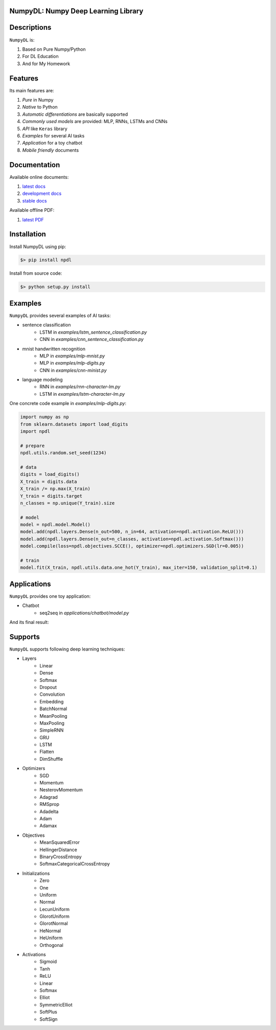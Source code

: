 
.. image:: https://readthedocs.org/projects/numpydl/badge/
    :target: http://numpydl.readthedocs.org/en/latest/

.. image:: https://img.shields.io/badge/license-MIT-blue.svg
    :target: https://github.com/oujago/NumpyDL/blob/master/LICENSE

.. image:: https://api.travis-ci.org/oujago/NumpyDL.svg
    :target: https://travis-ci.org/oujago/NumpyDL

.. image:: https://coveralls.io/repos/github/oujago/NumpyDL/badge.svg
    :target: https://coveralls.io/github/oujago/NumpyDL

.. image:: https://badge.fury.io/py/npdl.svg
    :target: https://badge.fury.io/py/npdl

.. image:: https://img.shields.io/badge/python-3.5-blue.svg
    :target: https://pypi.python.org/pypi/npdl

.. image:: https://img.shields.io/badge/python-3.6-blue.svg
    :target: https://pypi.python.org/pypi/npdl

.. https://codeclimate.com/github/oujago/NumpyDL/badges/gpa.svg
   :target: https://codeclimate.com/github/oujago/NumpyDL

.. image:: https://codeclimate.com/github/oujago/NumpyDL/badges/issue_count.svg
   :target: https://codeclimate.com/github/oujago/NumpyDL

.. image:: https://img.shields.io/github/issues/oujago/NumpyDL.svg
   :target: https://github.com/oujago/NumpyDL

.. image:: https://zenodo.org/badge/83100910.svg
   :target: https://zenodo.org/badge/latestdoi/83100910



NumpyDL: Numpy Deep Learning Library
====================================

Descriptions
============

``NumpyDL`` is:

1. Based on Pure Numpy/Python
2. For DL Education
3. And for My Homework


Features
========

Its main features are:

1. *Pure* in Numpy
2. *Native* to Python
3. *Automatic differentiations* are basically supported
4. *Commonly used models* are provided: MLP, RNNs, LSTMs and CNNs
5. *API* like ``Keras`` library
6. *Examples* for several AI tasks
7. *Application* for a toy chatbot
8. *Mobile friendly* documents


Documentation
=============

Available online documents:

1. `latest docs <http://numpydl.readthedocs.io/en/latest>`_
2. `development docs <http://numpydl.readthedocs.io/en/develop/>`_
3. `stable docs <http://numpydl.readthedocs.io/en/stable/>`_

Available offline PDF:

1. `latest PDF <http://readthedocs.org/projects/numpydl/downloads/pdf/latest>`_


Installation
============

Install NumpyDL using pip:

.. code-block:: bash

    $> pip install npdl

Install from source code:

.. code-block:: bash

    $> python setup.py install


Examples
========

``NumpyDL`` provides several examples of AI tasks:

* sentence classification
    * LSTM in *examples/lstm_sentence_classification.py*
    * CNN in *examples/cnn_sentence_classification.py*
* mnist handwritten recognition
    * MLP in *examples/mlp-mnist.py*
    * MLP in *examples/mlp-digits.py*
    * CNN in *examples/cnn-minist.py*
* language modeling
    * RNN in *examples/rnn-character-lm.py*
    * LSTM in *examples/lstm-character-lm.py*

One concrete code example in *examples/mlp-digits.py*:

.. code-block:: python

    import numpy as np
    from sklearn.datasets import load_digits
    import npdl

    # prepare
    npdl.utils.random.set_seed(1234)

    # data
    digits = load_digits()
    X_train = digits.data
    X_train /= np.max(X_train)
    Y_train = digits.target
    n_classes = np.unique(Y_train).size

    # model
    model = npdl.model.Model()
    model.add(npdl.layers.Dense(n_out=500, n_in=64, activation=npdl.activation.ReLU()))
    model.add(npdl.layers.Dense(n_out=n_classes, activation=npdl.activation.Softmax()))
    model.compile(loss=npdl.objectives.SCCE(), optimizer=npdl.optimizers.SGD(lr=0.005))

    # train
    model.fit(X_train, npdl.utils.data.one_hot(Y_train), max_iter=150, validation_split=0.1)



Applications
============

``NumpyDL`` provides one toy application:

* Chatbot
    * seq2seq in *applications/chatbot/model.py*


And its final result:

.. figure:: applications/chatbot/pics/chatbot.png
    :width: 80%


Supports
========

``NumpyDL`` supports following deep learning techniques:

* Layers
    * Linear
    * Dense
    * Softmax
    * Dropout
    * Convolution
    * Embedding
    * BatchNormal
    * MeanPooling
    * MaxPooling
    * SimpleRNN
    * GRU
    * LSTM
    * Flatten
    * DimShuffle
* Optimizers
    * SGD
    * Momentum
    * NesterovMomentum
    * Adagrad
    * RMSprop
    * Adadelta
    * Adam
    * Adamax
* Objectives
    * MeanSquaredError
    * HellingerDistance
    * BinaryCrossEntropy
    * SoftmaxCategoricalCrossEntropy
* Initializations
    * Zero
    * One
    * Uniform
    * Normal
    * LecunUniform
    * GlorotUniform
    * GlorotNormal
    * HeNormal
    * HeUniform
    * Orthogonal
* Activations
    * Sigmoid
    * Tanh
    * ReLU
    * Linear
    * Softmax
    * Elliot
    * SymmetricElliot
    * SoftPlus
    * SoftSign


